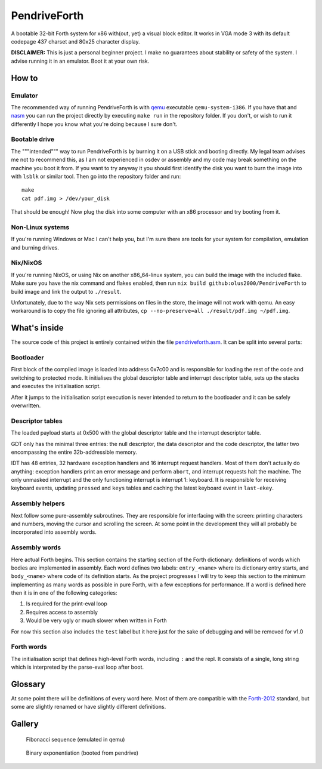 ================================================================================
                                  PendriveForth
================================================================================

A bootable 32-bit Forth system for x86 with(out, yet) a visual block editor. It
works in VGA mode 3 with its default codepage 437 charset and 80x25 character
display.

**DISCLAIMER:** This is just a personal beginner project. I make no guarantees
about stability or safety of the system. I advise running it in an emulator.
Boot it at your own risk.


How to
======

Emulator
--------

The recommended way of running PendriveForth is with qemu_ executable
``qemu-system-i386``. If you have that and nasm_ you can run the project
directly by executing ``make run`` in the repository folder. If you don't, or
wish to run it differently I hope you know what you're doing because I sure
don't.

.. _qemu: https://www.qemu.org/
.. _nasm: https://www.nasm.us/


Bootable drive
--------------

The """intended""" way to run PendriveForth is by burning it on a USB stick and
booting directly. My legal team advises me not to recommend this, as I am not
experienced in osdev or assembly and my code may break something on the machine
you boot it from. If you want to try anyway it you should first identify the
disk you want to burn the image into with ``lsblk`` or similar tool. Then go
into the repository folder and run::

  make
  cat pdf.img > /dev/your_disk

That should be enough! Now plug the disk into some computer with an x86
processor and try booting from it.


Non-Linux systems
-----------------

If you're running Windows or Mac I can't help you, but I'm sure there are tools
for your system for compilation, emulation and burning drives.


Nix/NixOS
---------

If you're running NixOS, or using Nix on another x86_64-linux system, you can
build the image with the included flake. Make sure you have the nix command and
flakes enabled, then run ``nix build github:olus2000/PendriveForth`` to build
image and link the output to ``./result``.

Unfortunately, due to the way Nix sets permissions on files in the store, the
image will not work with qemu. An easy workaround is to copy the file ignoring
all attributes, ``cp --no-preserve=all ./result/pdf.img ~/pdf.img``.


What's inside
=============

The source code of this project is entirely contained within the file
`pendriveforth.asm`_. It can be split into several parts:

.. _pendriveforth.asm: ./pendriveforth.asm


Bootloader
----------
First block of the compiled image is loaded into address 0x7c00 and is
responsible for loading the rest of the code and switching to protected mode. It
initialises the global descriptor table and interrupt descriptor table, sets up
the stacks and executes the initialisation script.

After it jumps to the initialisation script execution is never intended to
return to the bootloader and it can be safely overwritten.


Descriptor tables
-----------------

The loaded payload starts at 0x500 with the global descriptor table and the
interrupt descriptor table.

GDT only has the minimal three entries: the null descriptor, the data descriptor
and the code descriptor, the latter two encompassing the entire 32b-addressible
memory.

IDT has 48 entries, 32 hardware exception handlers and 16 interrupt request
handlers. Most of them don't actually do anything: exception handlers print an
error message and perform ``abort``, and interrupt requests halt the machine.
The only unmasked interrupt and the only functioning interrupt is interrupt 1:
keyboard. It is responsible for receiving keyboard events, updating ``pressed``
and ``keys`` tables and caching the latest keyboard event in ``last-ekey``.


Assembly helpers
----------------

Next follow some pure-assembly subroutines. They are responsible for interfacing
with the screen: printing characters and numbers, moving the cursor and
scrolling the screen. At some point in the development they will all probably
be incorporated into assembly words.


Assembly words
--------------

Here actual Forth begins. This section contains the starting section of the
Forth dictionary: definitions of words which bodies are implemented in assembly.
Each word defines two labels: ``entry_<name>`` where its dictionary entry
starts, and ``body_<name>`` where code of its definition starts. As the project
progresses I will try to keep this section to the minimum implementing as many
words as possible in pure Forth, with a few exceptions for performance. If a
word is defined here then it is in one of the following categories:

1. Is required for the print-eval loop

2. Requires access to assembly

3. Would be very ugly or much slower when written in Forth

For now this section also includes the ``test`` label but it here just for the
sake of debugging and will be removed for v1.0


Forth words
-----------

The initialisation script that defines high-level Forth words, including ``:``
and the repl. It consists of a single, long string which is interpreted by the
parse-eval loop after boot.


Glossary
========

At some point there will be definitions of every word here. Most of them are
compatible with the `Forth-2012`_ standard, but some are slightly renamed or
have slightly different definitions.

.. TODO
.. _Forth-2012: https://forth-standard.org


Gallery
=======

.. figure:: ./images/fibonacci.png

   Fibonacci sequence (emulated in qemu)

.. figure:: ./images/exponentiation.jpg

   Binary exponentiation (booted from pendrive)


